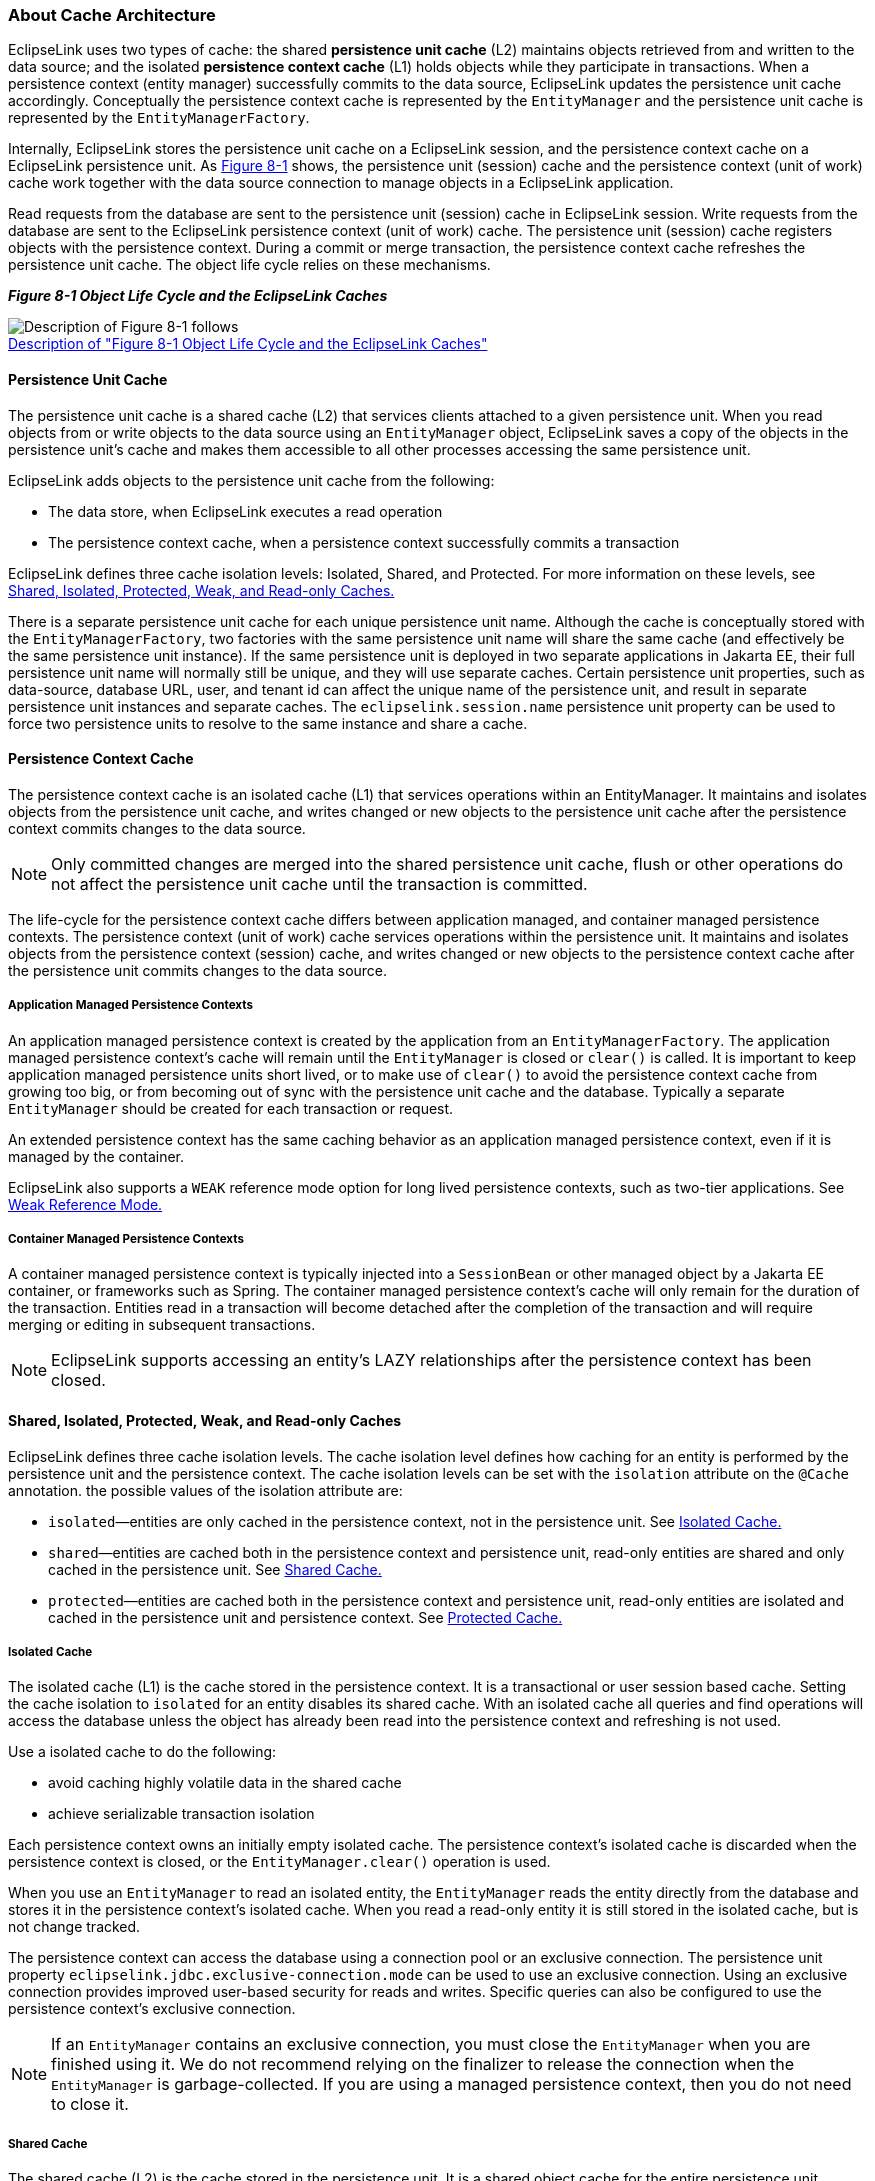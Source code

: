 ///////////////////////////////////////////////////////////////////////////////

    Copyright (c) 2022 Oracle and/or its affiliates. All rights reserved.

    This program and the accompanying materials are made available under the
    terms of the Eclipse Public License v. 2.0, which is available at
    http://www.eclipse.org/legal/epl-2.0.

    This Source Code may also be made available under the following Secondary
    Licenses when the conditions for such availability set forth in the
    Eclipse Public License v. 2.0 are satisfied: GNU General Public License,
    version 2 with the GNU Classpath Exception, which is available at
    https://www.gnu.org/software/classpath/license.html.

    SPDX-License-Identifier: EPL-2.0 OR GPL-2.0 WITH Classpath-exception-2.0

///////////////////////////////////////////////////////////////////////////////
[[CACHE001]]
=== About Cache Architecture

EclipseLink uses two types of cache: the shared *persistence unit cache*
(L2) maintains objects retrieved from and written to the data source;
and the isolated *persistence context cache* (L1) holds objects while
they participate in transactions. When a persistence context (entity
manager) successfully commits to the data source, EclipseLink updates
the persistence unit cache accordingly. Conceptually the persistence
context cache is represented by the `EntityManager` and the persistence
unit cache is represented by the `EntityManagerFactory`.

Internally, EclipseLink stores the persistence unit cache on a
EclipseLink session, and the persistence context cache on a EclipseLink
persistence unit. As link:#i1129035[Figure 8-1] shows, the persistence
unit (session) cache and the persistence context (unit of work) cache
work together with the data source connection to manage objects in a
EclipseLink application.

Read requests from the database are sent to the persistence unit
(session) cache in EclipseLink session. Write requests from the database
are sent to the EclipseLink persistence context (unit of work) cache.
The persistence unit (session) cache registers objects with the
persistence context. During a commit or merge transaction, the
persistence context cache refreshes the persistence unit cache. The
object life cycle relies on these mechanisms.

[[i1129035]][[OTLCG93796]]

*_Figure 8-1 Object Life Cycle and the EclipseLink Caches_*

image:{imagesrelativedir}/cacharch.png[Description of Figure 8-1 follows,title="Description of Figure 8-1 follows"] +
xref:{imagestextrelativedir}/cacharch.adoc[Description of "Figure 8-1 Object Life Cycle and the EclipseLink Caches"] +

[[CACHIFGC]][[OTLCG93797]]

==== Persistence Unit Cache

The persistence unit cache is a shared cache (L2) that services clients
attached to a given persistence unit. When you read objects from or
write objects to the data source using an `EntityManager` object,
EclipseLink saves a copy of the objects in the persistence unit's cache
and makes them accessible to all other processes accessing the same
persistence unit.

EclipseLink adds objects to the persistence unit cache from the
following:

* The data store, when EclipseLink executes a read operation
* The persistence context cache, when a persistence context successfully
commits a transaction

EclipseLink defines three cache isolation levels: Isolated, Shared, and
Protected. For more information on these levels, see
link:#CDEEGICF[Shared, Isolated, Protected, Weak, and Read-only Caches.]

There is a separate persistence unit cache for each unique persistence
unit name. Although the cache is conceptually stored with the
`EntityManagerFactory`, two factories with the same persistence unit
name will share the same cache (and effectively be the same persistence
unit instance). If the same persistence unit is deployed in two separate
applications in Jakarta EE, their full persistence unit name will
normally still be unique, and they will use separate caches. Certain
persistence unit properties, such as data-source, database URL, user,
and tenant id can affect the unique name of the persistence unit, and
result in separate persistence unit instances and separate caches. The
`eclipselink.session.name` persistence unit property can be used to
force two persistence units to resolve to the same instance and share a
cache.

[[OTLCG93798]]

[[sthref55]]

==== Persistence Context Cache

The persistence context cache is an isolated cache (L1) that services
operations within an EntityManager. It maintains and isolates objects
from the persistence unit cache, and writes changed or new objects to
the persistence unit cache after the persistence context commits changes
to the data source.

NOTE: Only committed changes are merged into the shared persistence unit
cache, flush or other operations do not affect the persistence unit
cache until the transaction is committed.

The life-cycle for the persistence context cache differs between
application managed, and container managed persistence contexts. The
persistence context (unit of work) cache services operations within the
persistence unit. It maintains and isolates objects from the persistence
context (session) cache, and writes changed or new objects to the
persistence context cache after the persistence unit commits changes to
the data source.

[[OTLCG94324]]

[[sthref56]]

===== Application Managed Persistence Contexts

An application managed persistence context is created by the application
from an `EntityManagerFactory`. The application managed persistence
context's cache will remain until the `EntityManager` is closed or
`clear()` is called. It is important to keep application managed
persistence units short lived, or to make use of `clear()` to avoid the
persistence context cache from growing too big, or from becoming out of
sync with the persistence unit cache and the database. Typically a
separate `EntityManager` should be created for each transaction or
request.

An extended persistence context has the same caching behavior as an
application managed persistence context, even if it is managed by the
container.

EclipseLink also supports a `WEAK` reference mode option for long lived
persistence contexts, such as two-tier applications. See
link:#CDEJAHDJ[Weak Reference Mode.]

[[OTLCG94325]]

[[sthref57]]

===== Container Managed Persistence Contexts

A container managed persistence context is typically injected into a
`SessionBean` or other managed object by a Jakarta EE container, or
frameworks such as Spring. The container managed persistence context's
cache will only remain for the duration of the transaction. Entities
read in a transaction will become detached after the completion of the
transaction and will require merging or editing in subsequent
transactions.

NOTE: EclipseLink supports accessing an entity's LAZY relationships after the
persistence context has been closed.

[[CDEEGICF]][[OTLCG94326]]

==== Shared, Isolated, Protected, Weak, and Read-only Caches

EclipseLink defines three cache isolation levels. The cache isolation
level defines how caching for an entity is performed by the persistence
unit and the persistence context. The cache isolation levels can be set
with the `isolation` attribute on the `@Cache` annotation. the possible
values of the isolation attribute are:

* `isolated`—entities are only cached in the persistence context, not in
the persistence unit. See link:#CDEBIHCH[Isolated Cache.]
* `shared`—entities are cached both in the persistence context and
persistence unit, read-only entities are shared and only cached in the
persistence unit. See link:#CDEEIBAC[Shared Cache.]
* `protected`—entities are cached both in the persistence context and
persistence unit, read-only entities are isolated and cached in the
persistence unit and persistence context. See link:#CDEHCDJD[Protected
Cache.]

[[CDEBIHCH]][[OTLCG94327]]

===== Isolated Cache

The isolated cache (L1) is the cache stored in the persistence context.
It is a transactional or user session based cache. Setting the cache
isolation to `isolated` for an entity disables its shared cache. With an
isolated cache all queries and find operations will access the database
unless the object has already been read into the persistence context and
refreshing is not used.

Use a isolated cache to do the following:

* avoid caching highly volatile data in the shared cache
* achieve serializable transaction isolation

Each persistence context owns an initially empty isolated cache. The
persistence context's isolated cache is discarded when the persistence
context is closed, or the `EntityManager.clear()` operation is used.

When you use an `EntityManager` to read an isolated entity, the
`EntityManager` reads the entity directly from the database and stores
it in the persistence context's isolated cache. When you read a
read-only entity it is still stored in the isolated cache, but is not
change tracked.

The persistence context can access the database using a connection pool
or an exclusive connection. The persistence unit property
`eclipselink.jdbc.exclusive-connection.mode` can be used to use an
exclusive connection. Using an exclusive connection provides improved
user-based security for reads and writes. Specific queries can also be
configured to use the persistence context's exclusive connection.

NOTE: If an `EntityManager` contains an exclusive connection, you must close
the `EntityManager` when you are finished using it. We do not recommend
relying on the finalizer to release the connection when the
`EntityManager` is garbage-collected. If you are using a managed
persistence context, then you do not need to close it.

[[CDEEIBAC]][[OTLCG94328]]

===== Shared Cache

The shared cache (L2) is the cache stored in the persistence unit. It is
a shared object cache for the entire persistence unit. Setting the cache
isolation to `shared` for an entity enables its shared cache. With a
shared cache queries and find operations will resolve against the shared
cache unless refreshing is used.

Use a shared cache to do the following:

* improve performance by avoiding database access when finding or
querying an entity by Id or index;
* improve performance by avoiding database access when accessing an
entity's relationships;
* preserve object identity across persistence contexts for read-only
entities.

When you use an `EntityManager` to find a shared entity, the
`EntityManager` first checks the persistence unit's shared cache. If the
entity is not in the persistence unit's shared cache, it will be read
from the database and stored in the persistence unit's shared cache, a
copy will also be stored in the persistence context's isolated cache.
Any query not by Id, and not by an indexed attribute will first access
the database. For each query result row, if the object is already in the
shared cache, the shared object (with its relationships) will be used,
otherwise a new object will be built from the row and put into the
shared cache, and a copy will be put into the isolated cache. The
isolated copy is always returned, unless read-only is used. For
read-only the shared object is returned as the isolated copy is not
required.

The size and memory usage of the shared cache depends on the entities
cache type. attributes on the `@Cache` annotation can also be used to
invalidate or clear the cache.

[[CDEHCDJD]][[OTLCG94329]]

===== Protected Cache

The protected cache option allows for shared objects to reference
isolated objects. Setting the cache isolation to `protected` for an
entity enables its shared cache. The protected option is mostly the same
as the shared option, except that protected entities can have
relationships to isolated entities, whereas shared cannot.

Use a protected cache to do the following:

* improve performance by avoiding database access when finding or
querying an entity by Id or index
* improve performance by avoiding database access when accessing an
entity's relationships to shared entities
* ensure read-only entities are isolated to the persistence context
* allow relationships to isolated entities

Protected entities have the same life-cycle as shared entities, except
for relationships, and read-only. Protected entities relationships to
shared entities are cached in the shared cache, but their relationships
to isolated entities are isolated and not cached in the shared cache.
The `@Noncacheable` annotation can also be used to disable caching of a
relationship to shared entities. Protected entities that are read-only
are always copied into the isolated cache, but are not change tracked.

[[CDEJAHDJ]][[OTLCG94330]]

===== Weak Reference Mode

EclipseLink offers a specialized persistence context cache for
long-lived persistence contexts. Normally it is best to keep persistence
contexts short-lived, such as creating a new `EntityManager` per
request, or per transaction. This is referred to as a stateless model.
This ensures the persistence context does not become too big, causing
memory and performance issues. It also ensures the objects cached in the
persistence context do not become stale or out of sync with their
committed state.

Some two-tier applications, or stateful models require long-lived
persistence contexts. EclipseLink offers a special weak reference mode
option for these types of applications. A weak reference mode maintains
weak references to the objects in the persistence context. This allows
the objects to garbage-collected if not referenced by the application.
This helps prevent the persistence context from becoming too big,
reducing memory usage and improving performance. Any new, removed or
changed objects will be held with strong references until a commit
occurs.

A weak reference mode can be configured through the
`eclipselink.persistence-context.reference-mode` persistence unit
property. The following options can be used:

* `HARD`—This is the default, weak references are not used. The
persistence context will grow until cleared or closed.
* `WEAK`—Weak references are used. Unreferenced unchanged objects will
be eligible for garbage collection. Objects that use deferred change
tracking will not be eligible for garbage collection.
* `FORCE_WEAK`—Weak references are used. Unreferenced, unchanged objects
will be eligible for garbage collection. Changed (but unreferenced)
objects that use deferred change tracking will also be eligible for
garbage collection, causing any changes to be lost.

[[OTLCG94331]]

[[sthref58]]

===== Read-Only Entities

An entity can be configured as read-only using the `@ReadOnly`
annotation or the `read-only` XML attribute. A read-only entity will not
be tracked for changes and any updates will be ignored. Read-only
entities cannot be persisted or removed. A read-only entity must not be
modified, but EclipseLink does not currently enforce this. Modification
to read-only objects can corrupt the persistence unit cache.

Queries can also be configured to return read-only objects using the
`eclipselink.read-only` query hint.

A `shared` entity that is read-only will return the shared instance from
queries. The same entity will be returned from all queries from all
persistence contexts. Shared read-only entities will never be copied or
isolated in the persistence context. This improves performance by
avoiding the cost of copying the object, and tracking the object for
changes. This both reduces memory, reduces heap usage, and improves
performance. Object identity is also maintained across the entire
persistence unit for read-only entities, allowing the application to
hold references to these shared objects.

An `isolated` or `protected` entity that is read-only will still have an
isolated copy returned from the persistence context. This gives some
improvement in performance and memory usage because it does not track
the object for changes, but it is not as significant as `shared`
entities.
